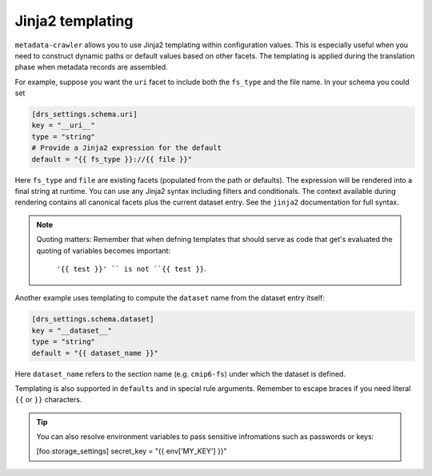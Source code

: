 .. _templates:

Jinja2 templating
-----------------

``metadata‑crawler`` allows you to use Jinja2 templating within
configuration values.  This is especially useful when you need to
construct dynamic paths or default values based on other facets.  The
templating is applied during the translation phase when metadata
records are assembled.

For example, suppose you want the ``uri`` facet to include both the
``fs_type`` and the file name.  In your schema you could set

.. code-block:: toml

   [drs_settings.schema.uri]
   key = "__uri__"
   type = "string"
   # Provide a Jinja2 expression for the default
   default = "{{ fs_type }}://{{ file }}"

Here ``fs_type`` and ``file`` are existing facets (populated from the
path or defaults).  The expression will be rendered into a final
string at runtime.  You can use any Jinja2 syntax including filters
and conditionals.  The context available during rendering contains
all canonical facets plus the current dataset entry.  See the
``jinja2`` documentation for full syntax.

.. note::

   Quoting matters: Remember that when defning templates that should serve as
   code that get's evaluated the quoting of variables becomes important:

        ``'{{ test }}' `` is not ``{{ test }}``.

Another example uses templating to compute the ``dataset`` name from
the dataset entry itself:

.. code-block:: toml

   [drs_settings.schema.dataset]
   key = "__dataset__"
   type = "string"
   default = "{{ dataset_name }}"

Here ``dataset_name`` refers to the section name (e.g. ``cmip6-fs``)
under which the dataset is defined.

Templating is also supported in ``defaults`` and in special rule
arguments.  Remember to escape braces if you need literal ``{{`` or
``}}`` characters.

.. tip::

   You can also resolve environment variables to pass sensitive infromations
   such as passwords or keys:

   [foo.storage_settings]
   secret_key = "{{ env['MY_KEY'] }}"
